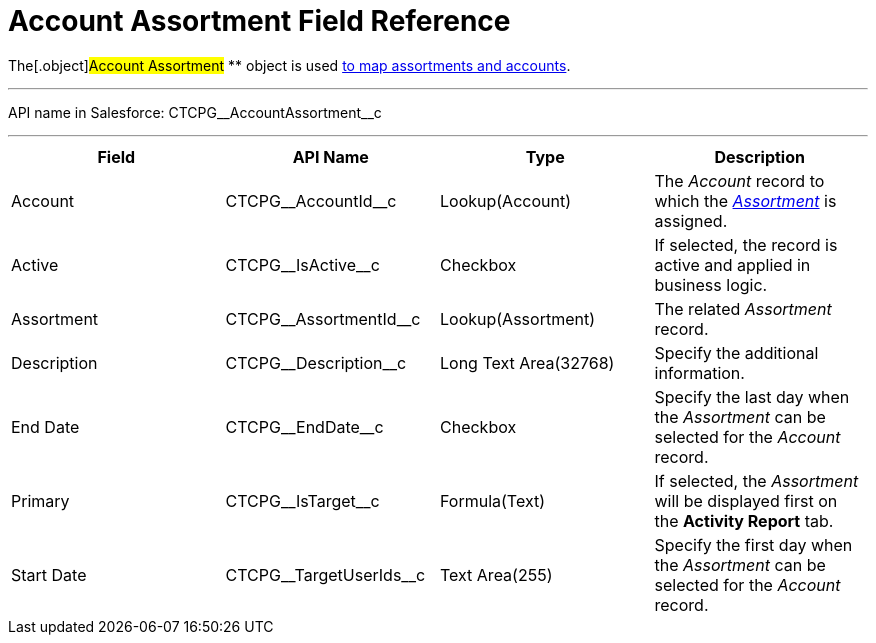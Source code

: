 = Account Assortment Field Reference

The[.object]#Account Assortment# ** object is used
xref:admin-guide/configuring-ct-products-and-assortments/assign-assortments-to-accounts[to map assortments and
accounts].

'''''

API name in Salesforce: CTCPG\__AccountAssortment__c

'''''

[width="100%",cols="25%,25%,25%,25%",]
|===
|*Field* |*API Name* |*Type* |*Description*

|Account |CTCPG\__AccountId__c |Lookup(Account) |The
_Account_ record to which the
_xref:assortment-field-reference.html[Assortment]_ is assigned.

|Active |CTCPG\__IsActive__c |Checkbox |If selected,
the record is active and applied in business logic.

|Assortment         |CTCPG\__AssortmentId__c
|Lookup(Assortment)         |The related _Assortment_ record.

|Description  |CTCPG\__Description__c |Long Text
Area(32768) |Specify the additional information.

|End Date |CTCPG\__EndDate__c |Checkbox |Specify the last day
when the _Assortment_ can be selected for the _Account_ record.

|Primary |CTCPG\__IsTarget__c |Formula(Text) |If selected, the
_Assortment_ will be displayed first on the *Activity Report* tab.

|Start Date |CTCPG\__TargetUserIds__c |Text Area(255)
|Specify the first day when the _Assortment_ can be selected for
the _Account_ record.
|===
